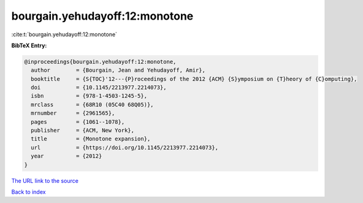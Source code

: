 bourgain.yehudayoff:12:monotone
===============================

:cite:t:`bourgain.yehudayoff:12:monotone`

**BibTeX Entry:**

.. code-block:: bibtex

   @inproceedings{bourgain.yehudayoff:12:monotone,
     author        = {Bourgain, Jean and Yehudayoff, Amir},
     booktitle     = {S{TOC}'12---{P}roceedings of the 2012 {ACM} {S}ymposium on {T}heory of {C}omputing},
     doi           = {10.1145/2213977.2214073},
     isbn          = {978-1-4503-1245-5},
     mrclass       = {68R10 (05C40 68Q05)},
     mrnumber      = {2961565},
     pages         = {1061--1078},
     publisher     = {ACM, New York},
     title         = {Monotone expansion},
     url           = {https://doi.org/10.1145/2213977.2214073},
     year          = {2012}
   }

`The URL link to the source <https://doi.org/10.1145/2213977.2214073>`__


`Back to index <../By-Cite-Keys.html>`__
